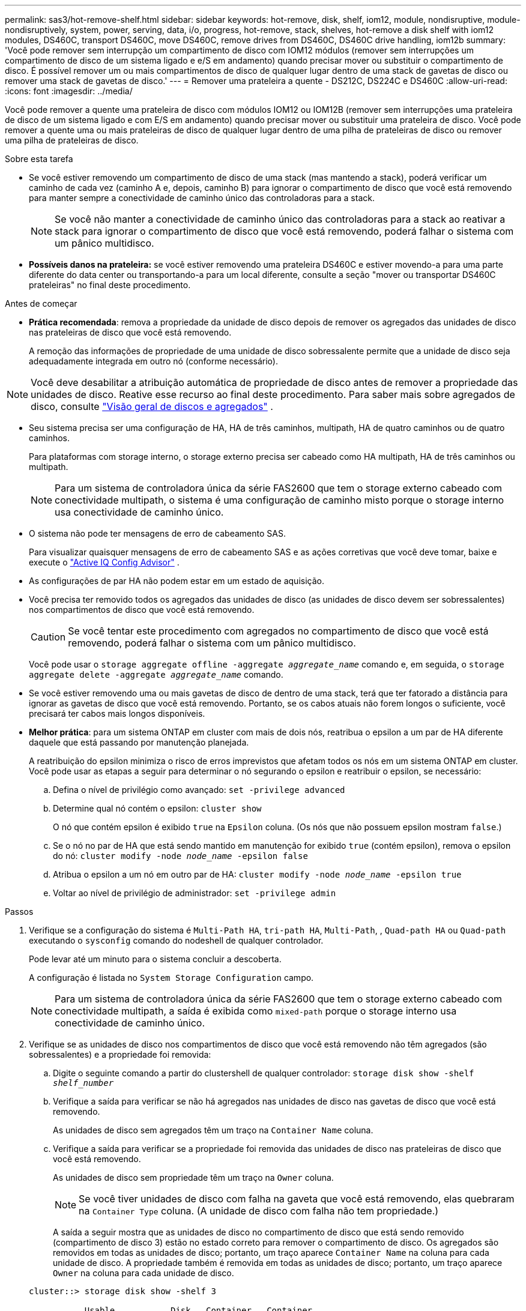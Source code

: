 ---
permalink: sas3/hot-remove-shelf.html 
sidebar: sidebar 
keywords: hot-remove, disk, shelf, iom12, module, nondisruptive, module-nondisruptively, system, power, serving, data, i/o, progress, hot-remove, stack, shelves, hot-remove a disk shelf with iom12 modules, DS460C, transport DS460C, move DS460C, remove drives from DS460C, DS460C drive handling, iom12b 
summary: 'Você pode remover sem interrupção um compartimento de disco com IOM12 módulos (remover sem interrupções um compartimento de disco de um sistema ligado e e/S em andamento) quando precisar mover ou substituir o compartimento de disco. É possível remover um ou mais compartimentos de disco de qualquer lugar dentro de uma stack de gavetas de disco ou remover uma stack de gavetas de disco.' 
---
= Remover uma prateleira a quente - DS212C, DS224C e DS460C
:allow-uri-read: 
:icons: font
:imagesdir: ../media/


[role="lead"]
Você pode remover a quente uma prateleira de disco com módulos IOM12 ou IOM12B (remover sem interrupções uma prateleira de disco de um sistema ligado e com E/S em andamento) quando precisar mover ou substituir uma prateleira de disco. Você pode remover a quente uma ou mais prateleiras de disco de qualquer lugar dentro de uma pilha de prateleiras de disco ou remover uma pilha de prateleiras de disco.

.Sobre esta tarefa
* Se você estiver removendo um compartimento de disco de uma stack (mas mantendo a stack), poderá verificar um caminho de cada vez (caminho A e, depois, caminho B) para ignorar o compartimento de disco que você está removendo para manter sempre a conectividade de caminho único das controladoras para a stack.
+

NOTE: Se você não manter a conectividade de caminho único das controladoras para a stack ao reativar a stack para ignorar o compartimento de disco que você está removendo, poderá falhar o sistema com um pânico multidisco.

* *Possíveis danos na prateleira:* se você estiver removendo uma prateleira DS460C e estiver movendo-a para uma parte diferente do data center ou transportando-a para um local diferente, consulte a seção "mover ou transportar DS460C prateleiras" no final deste procedimento.


.Antes de começar
* *Prática recomendada*: remova a propriedade da unidade de disco depois de remover os agregados das unidades de disco nas prateleiras de disco que você está removendo.
+
A remoção das informações de propriedade de uma unidade de disco sobressalente permite que a unidade de disco seja adequadamente integrada em outro nó (conforme necessário).



[NOTE]
====
Você deve desabilitar a atribuição automática de propriedade de disco antes de remover a propriedade das unidades de disco. Reative esse recurso ao final deste procedimento. Para saber mais sobre agregados de disco, consulte  https://docs.netapp.com/us-en/ontap/disks-aggregates/index.html["Visão geral de discos e agregados"^] .

====
* Seu sistema precisa ser uma configuração de HA, HA de três caminhos, multipath, HA de quatro caminhos ou de quatro caminhos.
+
Para plataformas com storage interno, o storage externo precisa ser cabeado como HA multipath, HA de três caminhos ou multipath.

+

NOTE: Para um sistema de controladora única da série FAS2600 que tem o storage externo cabeado com conectividade multipath, o sistema é uma configuração de caminho misto porque o storage interno usa conectividade de caminho único.

* O sistema não pode ter mensagens de erro de cabeamento SAS.
+
Para visualizar quaisquer mensagens de erro de cabeamento SAS e as ações corretivas que você deve tomar, baixe e execute o  https://mysupport.netapp.com/site/tools["Active IQ Config Advisor"^] .

* As configurações de par HA não podem estar em um estado de aquisição.
* Você precisa ter removido todos os agregados das unidades de disco (as unidades de disco devem ser sobressalentes) nos compartimentos de disco que você está removendo.
+

CAUTION: Se você tentar este procedimento com agregados no compartimento de disco que você está removendo, poderá falhar o sistema com um pânico multidisco.

+
Você pode usar o `storage aggregate offline -aggregate _aggregate_name_` comando e, em seguida, o `storage aggregate delete -aggregate _aggregate_name_` comando.

* Se você estiver removendo uma ou mais gavetas de disco de dentro de uma stack, terá que ter fatorado a distância para ignorar as gavetas de disco que você está removendo. Portanto, se os cabos atuais não forem longos o suficiente, você precisará ter cabos mais longos disponíveis.
* *Melhor prática*: para um sistema ONTAP em cluster com mais de dois nós, reatribua o epsilon a um par de HA diferente daquele que está passando por manutenção planejada.
+
A reatribuição do epsilon minimiza o risco de erros imprevistos que afetam todos os nós em um sistema ONTAP em cluster. Você pode usar as etapas a seguir para determinar o nó segurando o epsilon e reatribuir o epsilon, se necessário:

+
.. Defina o nível de privilégio como avançado: `set -privilege advanced`
.. Determine qual nó contém o epsilon: `cluster show`
+
O nó que contém epsilon é exibido `true` na `Epsilon` coluna. (Os nós que não possuem epsilon mostram `false`.)

.. Se o nó no par de HA que está sendo mantido em manutenção for exibido `true` (contém epsilon), remova o epsilon do nó: `cluster modify -node _node_name_ -epsilon false`
.. Atribua o epsilon a um nó em outro par de HA: `cluster modify -node _node_name_ -epsilon true`
.. Voltar ao nível de privilégio de administrador: `set -privilege admin`




.Passos
. Verifique se a configuração do sistema é `Multi-Path HA`, `tri-path HA`, `Multi-Path`, , `Quad-path HA` ou `Quad-path` executando o `sysconfig` comando do nodeshell de qualquer controlador.
+
Pode levar até um minuto para o sistema concluir a descoberta.

+
A configuração é listada no `System Storage Configuration` campo.

+

NOTE: Para um sistema de controladora única da série FAS2600 que tem o storage externo cabeado com conectividade multipath, a saída é exibida como `mixed-path` porque o storage interno usa conectividade de caminho único.

. Verifique se as unidades de disco nos compartimentos de disco que você está removendo não têm agregados (são sobressalentes) e a propriedade foi removida:
+
.. Digite o seguinte comando a partir do clustershell de qualquer controlador: `storage disk show -shelf _shelf_number_`
.. Verifique a saída para verificar se não há agregados nas unidades de disco nas gavetas de disco que você está removendo.
+
As unidades de disco sem agregados têm um traço na `Container Name` coluna.

.. Verifique a saída para verificar se a propriedade foi removida das unidades de disco nas prateleiras de disco que você está removendo.
+
As unidades de disco sem propriedade têm um traço na `Owner` coluna.

+

NOTE: Se você tiver unidades de disco com falha na gaveta que você está removendo, elas quebraram na `Container Type` coluna. (A unidade de disco com falha não tem propriedade.)

+
A saída a seguir mostra que as unidades de disco no compartimento de disco que está sendo removido (compartimento de disco 3) estão no estado correto para remover o compartimento de disco. Os agregados são removidos em todas as unidades de disco; portanto, um traço aparece `Container Name` na coluna para cada unidade de disco. A propriedade também é removida em todas as unidades de disco; portanto, um traço aparece `Owner` na coluna para cada unidade de disco.



+
[listing]
----
cluster::> storage disk show -shelf 3

           Usable           Disk   Container   Container
Disk         Size Shelf Bay Type   Type        Name       Owner
-------- -------- ----- --- ------ ----------- ---------- ---------
...
1.3.4           -     3   4 SAS    spare                -         -
1.3.5           -     3   5 SAS    spare                -         -
1.3.6           -     3   6 SAS    broken               -         -
1.3.7           -     3   7 SAS    spare                -         -
...
----
. Localize fisicamente os compartimentos de disco que você está removendo.
+
Se necessário, você pode ligar os LEDs de localização (azul) do compartimento de disco para ajudar a localizar fisicamente o compartimento de disco afetado: `storage shelf location-led modify -shelf-name _shelf_name_ -led-status on`

+

NOTE: Um compartimento de disco tem três LEDs de localização: Um no painel de exibição do operador e um em cada módulo IOM12. Os LEDs de localização permanecem acesos durante 30 minutos. Você pode desativá-los digitando o mesmo comando, mas usando a opção Off.

. Se você estiver removendo toda uma pilha de compartimentos de disco, execute as seguintes etapas; caso contrário, vá para a próxima etapa:
+
.. Remova todos os cabos SAS no caminho A (Iom A) e no caminho B (IOM B).
+
Isso inclui cabos controlador a compartimento e cabos de prateleira a prateleira para todas as gavetas de disco na stack que você está removendo.

.. Avance para o passo 9.


. Se você estiver removendo uma ou mais compartimentos de disco de uma stack (mas mantendo a stack), reabilite as conexões de stack de caminho A (Iom A) para ignorar as gavetas de disco que você está removendo preenchendo o conjunto de subetapas aplicável:
+
Se você estiver removendo mais de um compartimento de disco na pilha, conclua o conjunto aplicável de subetapas de um compartimento de disco de cada vez.

+

NOTE: Aguarde pelo menos 10 segundos antes de ligar a porta. Os conetores de cabo SAS são chaveados; quando orientados corretamente para uma porta SAS, o conetor se encaixa no lugar e o LED LNK da porta SAS do compartimento de disco fica verde. Para compartimentos de disco, você insere um conetor de cabo SAS com a aba de puxar orientada para baixo (na parte inferior do conetor).

+
[cols="2*"]
|===
| Se você está removendo... | Então... 


 a| 
Um compartimento de disco de uma extremidade (primeira lógica ou última gaveta de disco) de uma pilha
 a| 
.. Remova qualquer cabeamento de gaveta a prateleira das portas IOM A na gaveta de disco que você está removendo e coloque-as de lado.
.. Desconete qualquer cabeamento de controladora a stack conectado a portas IOM A no compartimento de disco que você está removendo e conete-os às mesmas portas IOM A na próxima gaveta de disco na stack.
+
O compartimento de disco "próximo" pode estar acima ou abaixo do compartimento de disco que você está removendo, dependendo de qual extremidade da pilha você está removendo o compartimento de disco.





 a| 
Um compartimento de disco do meio da Stack Um compartimento de disco no meio de uma stack só é conectado a outras gavetas de disco - não a controladoras.
 a| 
.. Remova qualquer cabeamento de gaveta a prateleira das portas Iom A 1 e 2 ou das portas 3 e 4 na gaveta de disco que você está removendo e IOM A da próxima gaveta de disco e, em seguida, coloque-os de lado.
.. Desconete o cabeamento restante de gaveta a prateleira conetado a portas IOM A no compartimento de disco que você está removendo e conete-os às mesmas portas IOM A na próxima gaveta de disco na stack. O compartimento de disco "'próximo" pode estar acima ou abaixo do compartimento de disco que você está removendo, dependendo de quais portas IOM A (1 e 2 ou 3 e 4) você removeu o cabeamento.


|===
+
Você pode consultar os exemplos de cabeamento a seguir ao remover um compartimento de disco de uma extremidade de uma stack ou do meio de uma stack. Observe o seguinte sobre os exemplos de cabeamento:

+
** Os módulos IOM12/IOM12B estão dispostos lado a lado como em um compartimento de disco DS224C ou DS212C; se você tiver um DS460C, os módulos IOM12/IOM12B são dispostos um acima do outro.
** A stack em cada exemplo é cabeada por cabeamento padrão de gaveta a prateleira, que é usado em stacks cabeadas com HA multipath, HA de três caminhos ou conectividade multipath.
+
Você pode inferir a reativação se a pilha for cabeada com conetividade HA de quatro vias ou quatro vias, que usa cabeamento de duas grandes prateleiras para prateleiras.

** Os exemplos de cabeamento demonstram a reativação de um dos caminhos: Caminho A (Iom A).
+
Repita a reativação para o caminho B (IOM B).

** O exemplo de cabeamento para a remoção de um compartimento de disco do final de uma stack demonstra a remoção do último compartimento de disco lógico em uma stack cabeada por conectividade de HA multipath ou de HA de três caminhos.
+
Você pode inferir a desativação se estiver removendo o primeiro compartimento de disco lógico em uma stack ou se sua stack tiver conectividade multipath.

+
image::../media/drw_hotremove_end.gif[Remova a quente uma prateleira da extremidade de uma pilha]

+
image::../media/drw_hotremove_middle.gif[Hot remova uma prateleira do meio de uma pilha]



. Verifique se você ignorou as gavetas de disco que está removendo e restabeleceu corretamente as conexões de pilha de caminho A (Iom A): `storage disk show -port`
+
Para configurações de par de HA, você executa esse comando a partir do clustershell de qualquer controlador. Pode levar até um minuto para o sistema concluir a descoberta.

+
As duas primeiras linhas de saída mostram unidades de disco com conetividade através do caminho A e caminho B. as duas últimas linhas de saída mostram unidades de disco com conetividade através de um único caminho, caminho B.

+
[listing]
----
cluster::> storage show disk -port

PRIMARY  PORT SECONDARY      PORT TYPE SHELF BAY
-------- ---- ---------      ---- ---- ----- ---
1.20.0   A    node1:6a.20.0  B    SAS  20    0
1.20.1   A    node1:6a.20.1  B    SAS  20    1
1.21.0   B    -              -    SAS  21    0
1.21.1   B    -              -    SAS  21    1
...
----
. O próximo passo depende da `storage disk show -port` saída do comando:
+
[cols="2*"]
|===
| Se a saída mostrar... | Então... 


 a| 
Todas as unidades de disco na pilha são conetadas pelo caminho A e caminho B, exceto as que estão nos compartimentos de disco que você desconetou, que só são conetadas pelo caminho B
 a| 
Vá para a próxima etapa.

Você ignorou com sucesso os compartimentos de disco que está removendo e restabeleceu o caminho A nas unidades de disco restantes na pilha.



 a| 
Qualquer coisa além do acima
 a| 
Repita os passos 5 e 6.

Você deve corrigir o cabeamento.

|===
. Conclua as seguintes subetapas para os compartimentos de disco (na pilha) que você está removendo:
+
.. Repita os passos 5 a 7 para o caminho B..
+

NOTE: Ao repetir a Etapa 7 e se tiver reconfigurado a pilha corretamente, você só verá todas as unidades de disco restantes conetadas através do caminho A e do caminho B.

.. Repita a etapa 1 para confirmar se a configuração do sistema é a mesma que antes de remover um ou mais compartimentos de disco de uma pilha.
.. Vá para a próxima etapa.


. Se quando você removeu a propriedade das unidades de disco (como parte da preparação para este procedimento), você desativou a atribuição automática de propriedade de disco, reative-a inserindo o seguinte comando; caso contrário, vá para a próxima etapa: `storage disk option modify -autoassign on`
+
Para configurações de par de HA, você executa o comando a partir do clustershell de ambos os controladores.

. Desligue os compartimentos de disco que você desconetou e desconete os cabos de energia das gavetas de disco.
. Remova as prateleiras de disco do rack ou gabinete.
+
Para tornar um compartimento de disco mais leve e fácil de manobrar, remova as fontes de alimentação e os módulos de e/S (IOMs).

+
Para DS460C prateleiras de disco, uma prateleira totalmente carregada pode pesar aproximadamente 247 lbs (112 kg); portanto, tenha o seguinte cuidado ao remover uma prateleira de um rack ou gabinete.

+

CAUTION: Recomenda-se que utilize um elevador mecanizado ou quatro pessoas utilizando as pegas de elevação para mover com segurança uma prateleira de DS460C mm.

+
A sua remessa DS460C foi embalada com quatro alças de elevação destacáveis (duas para cada lado). Para utilizar as pegas de elevação, instale-as inserindo as patilhas das pegas nas ranhuras laterais da prateleira e empurrando-as para cima até encaixarem no lugar. Em seguida, ao deslizar a prateleira do disco para os trilhos, você descola um conjunto de alças de cada vez usando o trinco do polegar. A ilustração a seguir mostra como conetar uma alça de elevação.

+
image::../media/drw_ds460c_handles.gif[Instalar as pegas de elevação]

+
Se você estiver movendo a prateleira DS460C para uma parte diferente do data center ou transportando-a para um local diferente, consulte a seção "mover ou transportar DS460C prateleiras".



.Mova ou transporte DS460C prateleiras
Se você mover uma gaveta de DS460C TB para uma parte diferente do data center ou transportar a gaveta para um local diferente, precisará remover as unidades das gavetas da unidade para evitar possíveis danos às gavetas e unidades da unidade.

* Se, ao instalar DS460C gavetas como parte da nova instalação do sistema ou do hot-add de gaveta, você salvou os materiais de embalagem da unidade, use-os para reempacotar as unidades antes de movê-las.
+
Se você não salvou os materiais de embalagem, você deve colocar drives em superfícies almofadadas ou usar embalagens almofadadas alternativas. Nunca empilhar unidades umas sobre as outras.

* Antes de manusear as unidades, use uma pulseira antiestática aterrada em uma superfície não pintada no chassi do gabinete de armazenamento.
+
Se uma correia de pulso não estiver disponível, toque numa superfície não pintada no chassis do compartimento de armazenamento antes de manusear uma unidade.

* Você deve tomar medidas para lidar com as unidades com cuidado:
+
** Utilize sempre duas mãos ao remover, instalar ou transportar uma unidade para suportar o seu peso.
+

CAUTION: Não coloque as mãos sobre as placas de acionamento expostas na parte inferior do suporte da transmissão.

** Tenha cuidado para não bater as transmissões contra outras superfícies.
** As unidades devem ser mantidas longe de dispositivos magnéticos.
+

CAUTION: Os campos magnéticos podem destruir todos os dados em uma unidade e causar danos irreparáveis ao circuito da unidade.




